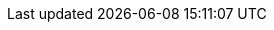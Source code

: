 // Show the table of contents
:toc:

// The name of the title
:ProjectName: Configuring {brandname}

// The name of the title for the purposes of {context}
:ProjectNameID: configuring-data-grid

// Subtitle
:Subtitle: Configuring {brandname}

// Abstract
:Abstract: Configure Data Grid.
